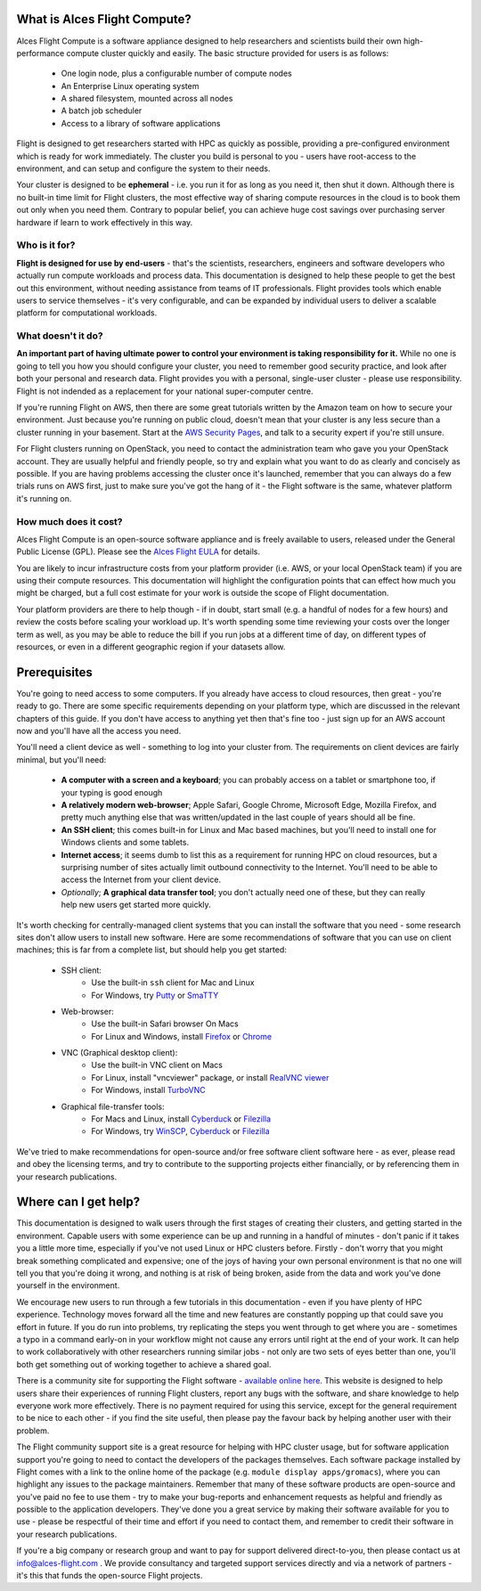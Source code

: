 .. _whatisit:

What is Alces Flight Compute?
=============================

Alces Flight Compute is a software appliance designed to help researchers and scientists build their own high-performance compute cluster quickly and easily. The basic structure provided for users is as follows:

 - One login node, plus a configurable number of compute nodes
 - An Enterprise Linux operating system
 - A shared filesystem, mounted across all nodes
 - A batch job scheduler
 - Access to a library of software applications

Flight is designed to get researchers started with HPC as quickly as possible, providing a pre-configured environment which is ready for work immediately. The cluster you build is personal to you - users have root-access to the environment, and can setup and configure the system to their needs. 

Your cluster is designed to be **ephemeral** - i.e. you run it for as long as you need it, then shut it down. Although there is no built-in time limit for Flight clusters, the most effective way of sharing compute resources in the cloud is to book them out only when you need them. Contrary to popular belief, you can achieve huge cost savings over purchasing server hardware if learn to work effectively in this way.

Who is it for?
--------------

**Flight is designed for use by end-users** - that's the scientists, researchers, engineers and software developers who actually run compute workloads and process data. This documentation is designed to help these people to get the best out this environment, without needing assistance from teams of IT professionals. Flight provides tools which enable users to service themselves - it's very configurable, and can be expanded by individual users to deliver a scalable platform for computational workloads. 


What doesn't it do?
-------------------

**An important part of having ultimate power to control your environment is taking responsibility for it.** While no one is going to tell you how you should configure your cluster, you need to remember good security practice, and look after both your personal and research data. Flight provides you with a personal, single-user cluster - please use responsibility. Flight is not indended as a replacement for your national super-computer centre.

If you're running Flight on AWS, then there are some great tutorials written by the Amazon team on how to secure your environment. Just because you're running on public cloud, doesn't mean that your cluster is any less secure than a cluster running in your basement. Start at the `AWS Security Pages <https://aws.amazon.com/security>`_, and talk to a security expert if you're still unsure.

For Flight clusters running on OpenStack, you need to contact the administration team who gave you your OpenStack account. They are usually helpful and friendly people, so try and explain what you want to do as clearly and concisely as possible. If you are having problems accessing the cluster once it's launched, remember that you can always do a few trials runs on AWS first, just to make sure you've got the hang of it - the Flight software is the same, whatever platform it's running on.


How much does it cost?
----------------------

Alces Flight Compute is an open-source software appliance and is freely available to users, released under the General Public License (GPL). Please see the `Alces Flight EULA <https://s3-eu-west-1.amazonaws.com/flight-aws-marketplace/2016.1/EULA.txt>`_ for details. 

You are likely to incur infrastructure costs from your platform provider (i.e. AWS, or your local OpenStack team) if you are using their compute resources. This documentation will highlight the configuration points that can effect how much you might be charged, but a full cost estimate for your work is outside the scope of Flight documentation. 

Your platform providers are there to help though - if in doubt, start small (e.g. a handful of nodes for a few hours) and review the costs before scaling your workload up. It's worth spending some time reviewing your costs over the longer term as well, as you may be able to reduce the bill if you run jobs at a different time of day, on different types of resources, or even in a different geographic region if your datasets allow. 


.. _clientprereqs:
Prerequisites
=============

You're going to need access to some computers. If you already have access to cloud resources, then great - you're ready to go. There are some specific requirements depending on your platform type, which are discussed in the relevant chapters of this guide. If you don't have access to anything yet then that's fine too - just sign up for an AWS account now and you'll have all the access you need. 

You'll need a client device as well - something to log into your cluster from. The requirements on client devices are fairly minimal, but you'll need:

 - **A computer with a screen and a keyboard**; you can probably access on a tablet or smartphone too, if your typing is good enough
 - **A relatively modern web-browser**; Apple Safari, Google Chrome, Microsoft Edge, Mozilla Firefox, and pretty much anything else that was written/updated in the last couple of years should all be fine.
 - **An SSH client**; this comes built-in for Linux and Mac based machines, but you'll need to install one for Windows clients and some tablets.
 - **Internet access**; it seems dumb to list this as a requirement for running HPC on cloud resources, but a surprising number of sites actually limit outbound connectivity to the Internet. You'll need to be able to access the Internet from your client device.
 - *Optionally*; **A graphical data transfer tool**; you don't actually need one of these, but they can really help new users get started more quickly. 
 

It's worth checking for centrally-managed client systems that you can install the software that you need - some research sites don't allow users to install new software. Here are some recommendations of software that you can use on client machines; this is far from a complete list, but should help you get started:

 - SSH client:
     - Use the built-in ``ssh`` client for Mac and Linux
     - For Windows, try `Putty <http://www.chiark.greenend.org.uk/~sgtatham/putty/download.html>`_ or `SmaTTY <http://smartty.sysprogs.com/>`_
     
 - Web-browser:
     - Use the built-in Safari browser On Macs
     - For Linux and Windows, install `Firefox <http://www.mozilla.org/firefox>`_ or `Chrome <https://www.google.com/chrome/browser/desktop/>`_
     
 - VNC (Graphical desktop client):
     - Use the built-in VNC client on Macs
     - For Linux, install "vncviewer" package, or install `RealVNC viewer <https://www.realvnc.com/download/viewer/linux/>`_
     - For Windows, install `TurboVNC <https://sourceforge.net/projects/turbovnc/>`_
     
 - Graphical file-transfer tools:
     - For Macs and Linux, install `Cyberduck <http://cyberduck.ch/>`_ or `Filezilla <https://filezilla-project.org/>`_
     - For Windows, try `WinSCP <https://winscp.net/>`_, `Cyberduck <http://cyberduck.ch/>`_ or `Filezilla <https://filezilla-project.org/>`_

We've tried to make recommendations for open-source and/or free software client software here - as ever, please read and obey the licensing terms, and try to contribute to the supporting projects either financially, or by referencing them in your research publications. 


Where can I get help?
=====================

This documentation is designed to walk users through the first stages of creating their clusters, and getting started in the environment. Capable users with some experience can be up and running in a handful of minutes - don't panic if it takes you a little more time, especially if you've not used Linux or HPC clusters before. Firstly - don't worry that you might break something complicated and expensive; one of the joys of having your own personal environment is that no one will tell you that you're doing it wrong, and nothing is at risk of being broken, aside from the data and work you've done yourself in the environment. 

We encourage new users to run through a few tutorials in this documentation - even if you have plenty of HPC experience. Technology moves forward all the time and new features are constantly popping up that could save you effort in future. If you do run into problems, try replicating the steps you went through to get where you are - sometimes a typo in a command early-on in your workflow might not cause any errors until right at the end of your work. It can help to work collaboratively with other researchers running similar jobs - not only are two sets of eyes better than one, you'll both get something out of working together to achieve a shared goal.

There is a community site for supporting the Flight software - `available online here <https://community.alces-flight.com/>`_. This website is designed to help users share their experiences of running Flight clusters, report any bugs with the software, and share knowledge to help everyone work more effectively. There is no payment required for using this service, except for the general requirement to be nice to each other - if you find the site useful, then please pay the favour back by helping another user with their problem. 

The Flight community support site is a great resource for helping with HPC cluster usage, but for software application support you're going to need to contact the developers of the packages themselves. Each software package installed by Flight comes with a link to the online home of the package (e.g. ``module display apps/gromacs``), where you can highlight any issues to the package maintainers. Remember that many of these software products are open-source and you've paid no fee to use them - try to make your bug-reports and enhancement requests as helpful and friendly as possible to the application developers. They've done you a great service by making their software available for you to use - please be respectful of their time and effort if you need to contact them, and remember to credit their software in your research publications. 

If you're a big company or research group and want to pay for support delivered direct-to-you, then please contact us at info@alces-flight.com . We provide consultancy and targeted support services directly and via a network of partners - it's this that funds the open-source Flight projects. 
